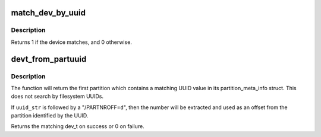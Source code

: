 .. -*- coding: utf-8; mode: rst -*-
.. src-file: init/do_mounts.c

.. _`match_dev_by_uuid`:

match_dev_by_uuid
=================

.. c:function:: int match_dev_by_uuid(struct device *dev, const void *data)

    callback for finding a partition using its uuid

    :param struct device \*dev:
        device passed in by the caller

    :param const void \*data:
        opaque pointer to the desired struct uuidcmp to match

.. _`match_dev_by_uuid.description`:

Description
-----------

Returns 1 if the device matches, and 0 otherwise.

.. _`devt_from_partuuid`:

devt_from_partuuid
==================

.. c:function:: dev_t devt_from_partuuid(const char *uuid_str)

    looks up the dev_t of a partition by its UUID

    :param const char \*uuid_str:
        char array containing ascii UUID

.. _`devt_from_partuuid.description`:

Description
-----------

The function will return the first partition which contains a matching
UUID value in its partition_meta_info struct.  This does not search
by filesystem UUIDs.

If \ ``uuid_str``\  is followed by a "/PARTNROFF=\ ``d``\ ", then the number will be
extracted and used as an offset from the partition identified by the UUID.

Returns the matching dev_t on success or 0 on failure.

.. This file was automatic generated / don't edit.

